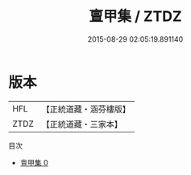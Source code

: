 #+TITLE: 亶甲集 / ZTDZ

#+DATE: 2015-08-29 02:05:19.891140
* 版本
 |       HFL|【正統道藏・涵芬樓版】|
 |      ZTDZ|【正統道藏・三家本】|
目次
 - [[file:KR5d0116_000.txt][亶甲集 0]]
